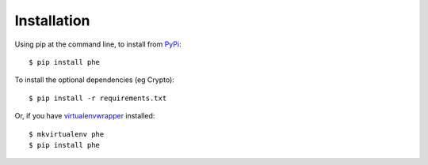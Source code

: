 .. _installation:

Installation
============

Using pip at the command line, to install from `PyPi <https://pypi.python.org/pypi/phe/>`_::

    $ pip install phe

To install the optional dependencies (eg Crypto)::

    $ pip install -r requirements.txt

Or, if you have `virtualenvwrapper <https://virtualenvwrapper.readthedocs.org/en/latest/>`_
installed::

    $ mkvirtualenv phe
    $ pip install phe
